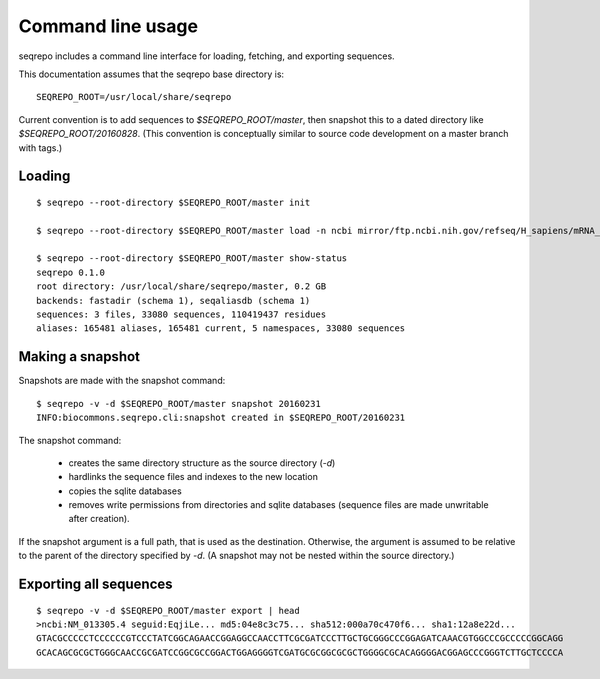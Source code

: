 Command line usage
!!!!!!!!!!!!!!!!!!

seqrepo includes a command line interface for loading, fetching, and exporting sequences.
  
This documentation assumes that the seqrepo base directory is::

  SEQREPO_ROOT=/usr/local/share/seqrepo

Current convention is to add sequences to `$SEQREPO_ROOT/master`, then
snapshot this to a dated directory like `$SEQREPO_ROOT/20160828`.  (This
convention is conceptually similar to source code development on a
master branch with tags.)


Loading
@@@@@@@

::

  $ seqrepo --root-directory $SEQREPO_ROOT/master init
  
  $ seqrepo --root-directory $SEQREPO_ROOT/master load -n ncbi mirror/ftp.ncbi.nih.gov/refseq/H_sapiens/mRNA_Prot/human.*.gz
  
  $ seqrepo --root-directory $SEQREPO_ROOT/master show-status
  seqrepo 0.1.0
  root directory: /usr/local/share/seqrepo/master, 0.2 GB
  backends: fastadir (schema 1), seqaliasdb (schema 1) 
  sequences: 3 files, 33080 sequences, 110419437 residues
  aliases: 165481 aliases, 165481 current, 5 namespaces, 33080 sequences


Making a snapshot
@@@@@@@@@@@@@@@@@

Snapshots are made with the snapshot command::

  $ seqrepo -v -d $SEQREPO_ROOT/master snapshot 20160231
  INFO:biocommons.seqrepo.cli:snapshot created in $SEQREPO_ROOT/20160231

The snapshot command:

  * creates the same directory structure as the source directory (`-d`)
  * hardlinks the sequence files and indexes to the new location
  * copies the sqlite databases
  * removes write permissions from directories and sqlite databases
    (sequence files are made unwritable after creation).

If the snapshot argument is a full path, that is used as the
destination.  Otherwise, the argument is assumed to be relative to the
parent of the directory specified by `-d`. (A snapshot may not be
nested within the source directory.)




Exporting all sequences
@@@@@@@@@@@@@@@@@@@@@@@

::

  $ seqrepo -v -d $SEQREPO_ROOT/master export | head
  >ncbi:NM_013305.4 seguid:EqjiLe... md5:04e8c3c75... sha512:000a70c470f6... sha1:12a8e22d...
  GTACGCCCCCTCCCCCCGTCCCTATCGGCAGAACCGGAGGCCAACCTTCGCGATCCCTTGCTGCGGGCCCGGAGATCAAACGTGGCCCGCCCCCGGCAGG
  GCACAGCGCGCTGGGCAACCGCGATCCGGCGCCGGACTGGAGGGGTCGATGCGCGGCGCGCTGGGGCGCACAGGGGACGGAGCCCGGGTCTTGCTCCCCA


